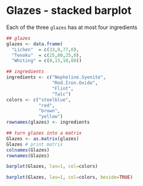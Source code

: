 #+property: header-args:R :session *R* :exports both :results output
* Glazes - stacked barplot

Each of the three ~glazes~ has at most four ingredients
#+begin_src R
  ## glazes
  glazes <- data.frame( 
    "Lichen"  = c(33,0,77,0),
    "Tenoku"  = c(25,80,25,0),
    "Whiting" = c(0,15,10,80))

  ## ingredients
  ingredients <- c("Nepheline.Syenite",
                   "Red.Iron.Oxide",
                   "Flint",
                   "Talc")
  colors <- c("steelblue",
              "red",
              "brown",
              "yellow")
  rownames(glazes) <- ingredients

  ## turn glazes into a matrix
  Glazes <- as.matrix(glazes)
  Glazes # print matrix
  colnames(Glazes)
  rownames(Glazes)
#+end_src

#+RESULTS:
| Nepheline.Syenite |
| Red.Iron.Oxide    |
| Flint             |
| Talc              |

#+begin_src R :results graphics file :file ./img/glaze.png
  barplot(Glazes, las=1, col=colors)
#+end_src

#+RESULTS:
[[file:./img/glaze.png]]

#+begin_src R :results graphics file :file ./img/glaze1.png
  barplot(Glazes, las=1, col=colors, beside=TRUE)
#+end_src

#+RESULTS:
[[file:./img/glaze1.png]]
  

